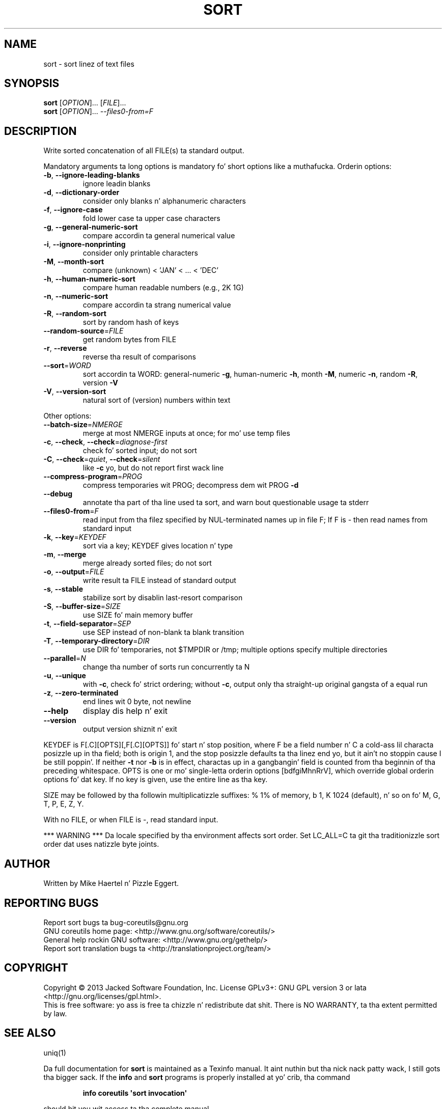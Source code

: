 .\" DO NOT MODIFY THIS FILE!  Dat shiznit was generated by help2man 1.35.
.TH SORT "1" "March 2014" "GNU coreutils 8.21" "User Commands"
.SH NAME
sort \- sort linez of text files
.SH SYNOPSIS
.B sort
[\fIOPTION\fR]... [\fIFILE\fR]...
.br
.B sort
[\fIOPTION\fR]... \fI--files0-from=F\fR
.SH DESCRIPTION
.\" Add any additionizzle description here
.PP
Write sorted concatenation of all FILE(s) ta standard output.
.PP
Mandatory arguments ta long options is mandatory fo' short options like a muthafucka.
Orderin options:
.TP
\fB\-b\fR, \fB\-\-ignore\-leading\-blanks\fR
ignore leadin blanks
.TP
\fB\-d\fR, \fB\-\-dictionary\-order\fR
consider only blanks n' alphanumeric characters
.TP
\fB\-f\fR, \fB\-\-ignore\-case\fR
fold lower case ta upper case characters
.TP
\fB\-g\fR, \fB\-\-general\-numeric\-sort\fR
compare accordin ta general numerical value
.TP
\fB\-i\fR, \fB\-\-ignore\-nonprinting\fR
consider only printable characters
.TP
\fB\-M\fR, \fB\-\-month\-sort\fR
compare (unknown) < 'JAN' < ... < 'DEC'
.TP
\fB\-h\fR, \fB\-\-human\-numeric\-sort\fR
compare human readable numbers (e.g., 2K 1G)
.TP
\fB\-n\fR, \fB\-\-numeric\-sort\fR
compare accordin ta strang numerical value
.TP
\fB\-R\fR, \fB\-\-random\-sort\fR
sort by random hash of keys
.TP
\fB\-\-random\-source\fR=\fIFILE\fR
get random bytes from FILE
.TP
\fB\-r\fR, \fB\-\-reverse\fR
reverse tha result of comparisons
.TP
\fB\-\-sort\fR=\fIWORD\fR
sort accordin ta WORD:
general\-numeric \fB\-g\fR, human\-numeric \fB\-h\fR, month \fB\-M\fR,
numeric \fB\-n\fR, random \fB\-R\fR, version \fB\-V\fR
.TP
\fB\-V\fR, \fB\-\-version\-sort\fR
natural sort of (version) numbers within text
.PP
Other options:
.TP
\fB\-\-batch\-size\fR=\fINMERGE\fR
merge at most NMERGE inputs at once;
for mo' use temp files
.TP
\fB\-c\fR, \fB\-\-check\fR, \fB\-\-check\fR=\fIdiagnose\-first\fR
check fo' sorted input; do not sort
.TP
\fB\-C\fR, \fB\-\-check\fR=\fIquiet\fR, \fB\-\-check\fR=\fIsilent\fR
like \fB\-c\fR yo, but do not report first wack line
.TP
\fB\-\-compress\-program\fR=\fIPROG\fR
compress temporaries wit PROG;
decompress dem wit PROG \fB\-d\fR
.TP
\fB\-\-debug\fR
annotate tha part of tha line used ta sort,
and warn bout questionable usage ta stderr
.TP
\fB\-\-files0\-from\fR=\fIF\fR
read input from tha filez specified by
NUL\-terminated names up in file F;
If F is \- then read names from standard input
.TP
\fB\-k\fR, \fB\-\-key\fR=\fIKEYDEF\fR
sort via a key; KEYDEF gives location n' type
.TP
\fB\-m\fR, \fB\-\-merge\fR
merge already sorted files; do not sort
.TP
\fB\-o\fR, \fB\-\-output\fR=\fIFILE\fR
write result ta FILE instead of standard output
.TP
\fB\-s\fR, \fB\-\-stable\fR
stabilize sort by disablin last\-resort comparison
.TP
\fB\-S\fR, \fB\-\-buffer\-size\fR=\fISIZE\fR
use SIZE fo' main memory buffer
.TP
\fB\-t\fR, \fB\-\-field\-separator\fR=\fISEP\fR
use SEP instead of non\-blank ta blank transition
.TP
\fB\-T\fR, \fB\-\-temporary\-directory\fR=\fIDIR\fR
use DIR fo' temporaries, not $TMPDIR or /tmp;
multiple options specify multiple directories
.TP
\fB\-\-parallel\fR=\fIN\fR
change tha number of sorts run concurrently ta N
.TP
\fB\-u\fR, \fB\-\-unique\fR
with \fB\-c\fR, check fo' strict ordering;
without \fB\-c\fR, output only tha straight-up original gangsta of a equal run
.TP
\fB\-z\fR, \fB\-\-zero\-terminated\fR
end lines wit 0 byte, not newline
.TP
\fB\-\-help\fR
display dis help n' exit
.TP
\fB\-\-version\fR
output version shiznit n' exit
.PP
KEYDEF is F[.C][OPTS][,F[.C][OPTS]] fo' start n' stop position, where F be a
field number n' C a cold-ass lil characta posizzle up in tha field; both is origin 1, and
the stop posizzle defaults ta tha linez end yo, but it ain't no stoppin cause I be still poppin'.  If neither \fB\-t\fR nor \fB\-b\fR is in
effect, charactas up in a gangbangin' field is counted from tha beginnin of tha preceding
whitespace.  OPTS is one or mo' single\-letta orderin options [bdfgiMhnRrV],
which override global orderin options fo' dat key.  If no key is given, use
the entire line as tha key.
.PP
SIZE may be followed by tha followin multiplicatizzle suffixes:
% 1% of memory, b 1, K 1024 (default), n' so on fo' M, G, T, P, E, Z, Y.
.PP
With no FILE, or when FILE is \-, read standard input.
.PP
*** WARNING ***
Da locale specified by tha environment affects sort order.
Set LC_ALL=C ta git tha traditionizzle sort order dat uses
natizzle byte joints.
.SH AUTHOR
Written by Mike Haertel n' Pizzle Eggert.
.SH "REPORTING BUGS"
Report sort bugs ta bug\-coreutils@gnu.org
.br
GNU coreutils home page: <http://www.gnu.org/software/coreutils/>
.br
General help rockin GNU software: <http://www.gnu.org/gethelp/>
.br
Report sort translation bugs ta <http://translationproject.org/team/>
.SH COPYRIGHT
Copyright \(co 2013 Jacked Software Foundation, Inc.
License GPLv3+: GNU GPL version 3 or lata <http://gnu.org/licenses/gpl.html>.
.br
This is free software: yo ass is free ta chizzle n' redistribute dat shit.
There is NO WARRANTY, ta tha extent permitted by law.
.SH "SEE ALSO"
uniq(1)
.PP
Da full documentation for
.B sort
is maintained as a Texinfo manual. It aint nuthin but tha nick nack patty wack, I still gots tha bigger sack.  If the
.B info
and
.B sort
programs is properly installed at yo' crib, tha command
.IP
.B info coreutils \(aqsort invocation\(aq
.PP
should hit you wit access ta tha complete manual.
